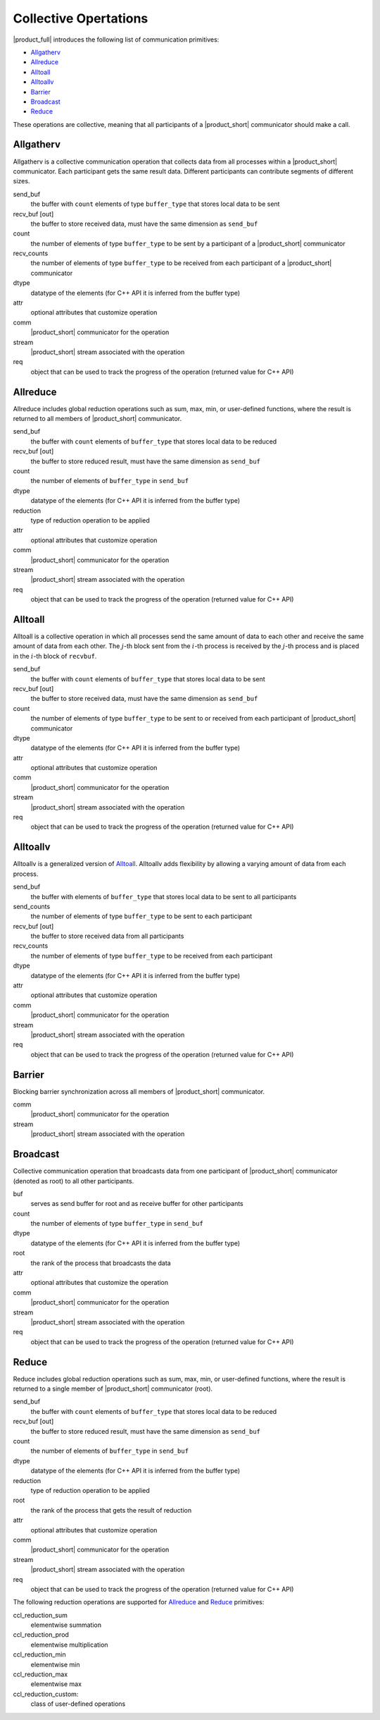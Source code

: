Collective Opertations
======================

|product_full| introduces the following list of communication primitives:

- `Allgatherv`_
- `Allreduce`_
- `Alltoall`_
- `Alltoallv`_
- `Barrier`_
- `Broadcast`_
- `Reduce`_

These operations are collective, meaning that all participants of a |product_short| communicator should make a call.

Allgatherv
**********

Allgatherv is a collective communication operation that collects data from all processes within a |product_short| communicator. 
Each participant gets the same result data. Different participants can contribute segments of different sizes.

.. tabs::

    .. group-tab:: |c_api|

        ::

            ccl_status_t ccl_allgatherv(
                const void* send_buf,
                size_t send_count,
                void* recv_buf,
                const size_t* recv_counts,
                ccl_datatype_t dtype,
                const ccl_coll_attr_t* attr,
                ccl_comm_t comm,
                ccl_stream_t stream,
                ccl_request_t* req);

    .. group-tab:: |cpp_api|

        ::

            template<class buffer_type>
            coll_request_t communicator::allgatherv(
                                        const buffer_type* send_buf, 
                                        size_t send_count,
                                        buffer_type* recv_buf,
                                        const size_t* recv_counts,
                                        const ccl::coll_attr* attr,
                                        const ccl::stream_t& stream);

send_buf
    the buffer with ``count`` elements of type ``buffer_type`` that stores local data to be sent
recv_buf [out]
    the buffer to store received data, must have the same dimension as ``send_buf``
count
    the number of elements of type ``buffer_type`` to be sent by a participant of a |product_short| communicator
recv_counts
    the number of elements of type ``buffer_type`` to be received from each participant of a |product_short| communicator
dtype
    datatype of the elements (for C++ API it is inferred from the buffer type)
attr
    optional attributes that customize operation
comm
    |product_short| communicator for the operation
stream
    |product_short| stream associated with the operation
req
    object that can be used to track the progress of the operation (returned value for C++ API)


.. _allreduce:

Allreduce
*********

Allreduce includes global reduction operations such as sum, max, min, or user-defined functions, where the result is returned to all members of |product_short| communicator.

.. tabs::

    .. group-tab:: |c_api|

        ::

            ccl_status_t ccl_allreduce(
                const void* send_buf,
                void* recv_buf,
                size_t count,
                ccl_datatype_t dtype,
                ccl_reduction_t reduction,
                const ccl_coll_attr_t* attr,
                ccl_comm_t comm,
                ccl_stream_t stream,
                ccl_request_t* req);

    .. group-tab:: |cpp_api|

        ::

            template<class buffer_type>
            coll_request_t communicator::allreduce(
                                    const buffer_type* send_buf,
                                    buffer_type* recv_buf,
                                    size_t count,
                                    ccl::reduction reduction,
                                    const ccl::coll_attr* attr,
                                    const ccl::stream_t& stream);

send_buf
    the buffer with ``count`` elements of ``buffer_type`` that stores local data to be reduced
recv_buf [out]
    the buffer to store reduced result, must have the same dimension as ``send_buf``
count
    the number of elements of ``buffer_type`` in ``send_buf``
dtype
    datatype of the elements (for C++ API it is inferred from the buffer type)
reduction
    type of reduction operation to be applied
attr
    optional attributes that customize operation
comm
    |product_short| communicator for the operation
stream
    |product_short| stream associated with the operation
req
    object that can be used to track the progress of the operation (returned value for C++ API)


Alltoall
********

Alltoall is a collective operation in which all processes send the same amount of data to each other and receive the same amount of data from each other. 
The :math:`j`-th block sent from the :math:`i`-th process is received by the :math:`j`-th process and is placed in the :math:`i`-th block of ``recvbuf``.

.. tabs::

    .. group-tab:: |c_api|

        ::

            ccl_status_t ccl_alltoall(
                            const void* send_buf,
                            void* recv_buf,
                            size_t count,
                            ccl_datatype_t dtype,
                            const ccl_coll_attr_t* attr,
                            ccl_comm_t comm,
                            ccl_stream_t stream,
                            ccl_request_t* req);

    .. group-tab:: |cpp_api|

        ::

            template<class buffer_type>
            coll_request_t communicator::alltoall(
                                                const buffer_type* send_buf,
                                                buffer_type* recv_buf,
                                                size_t count,
                                                const ccl::coll_attr* attr,
                                                const ccl::stream_t& stream);


send_buf
    the buffer with ``count`` elements of ``buffer_type`` that stores local data to be sent
recv_buf [out]
    the buffer to store received data, must have the same dimension as ``send_buf``
count
    the number of elements of type ``buffer_type`` to be sent to or received from each participant of |product_short| communicator
dtype
    datatype of the elements (for C++ API it is inferred from the buffer type)
attr
    optional attributes that customize operation
comm
    |product_short| communicator for the operation
stream
    |product_short| stream associated with the operation
req
    object that can be used to track the progress of the operation (returned value for C++ API)

Alltoallv
*********

Alltoallv is a generalized version of `Alltoall`_. 
Alltoallv adds flexibility by allowing a varying amount of data from each process.

.. tabs::

    .. group-tab:: |c_api|

        ::

            ccl_status_t CCL_API ccl_alltoallv(
                                const void* send_buf,
                                const size_t* send_counts,
                                void* recv_buf,
                                const size_t* recv_counts,
                                ccl_datatype_t dtype,
                                const ccl_coll_attr_t* attr,
                                ccl_comm_t comm,
                                ccl_stream_t stream,
                                ccl_request_t* req);

    .. group-tab:: |cpp_api|

        ::

            template<class buffer_type>
            coll_request_t communicator::alltoallv(
                                    const buffer_type* send_buf,
                                    const size_t* send_counts,
                                    buffer_type* recv_buf,
                                    const size_t* recv_counts,
                                    const ccl::coll_attr* attr,
                                    const ccl::stream_t& stream);

send_buf
    the buffer with elements of ``buffer_type`` that stores local data to be sent to all participants
send_counts
    the number of elements of type ``buffer_type`` to be sent to each participant
recv_buf [out]
    the buffer to store received data from all participants
recv_counts
    the number of elements of type ``buffer_type`` to be received from each participant
dtype
    datatype of the elements (for C++ API it is inferred from the buffer type)
attr
    optional attributes that customize operation
comm
    |product_short| communicator for the operation
stream
    |product_short| stream associated with the operation
req
    object that can be used to track the progress of the operation (returned value for C++ API)

Barrier
*******

Blocking barrier synchronization across all members of |product_short| communicator.

.. tabs::

    .. group-tab:: |c_api|

        ::

            ccl_status_t ccl_barrier(ccl_comm_t comm,
                                     ccl_stream_t stream);

    .. group-tab:: |cpp_api|

        ::

            void communicator::barrier(const ccl::stream_t& stream);

comm
    |product_short| communicator for the operation
stream
    |product_short| stream associated with the operation

Broadcast
*********

Collective communication operation that broadcasts data from one participant of |product_short| communicator (denoted as root) to all other participants.

.. tabs::

    .. group-tab:: |c_api|

        ::

            ccl_status_t ccl_bcast(
                void* buf,
                size_t count,
                ccl_datatype_t dtype,
                size_t root,
                const ccl_coll_attr_t* attr,
                ccl_comm_t comm,
                ccl_stream_t stream,
                ccl_request_t* req);

    .. group-tab:: |cpp_api|

        ::

            template<class buffer_type>
            col_request_t communicator::bcast(
                                    buffer_type* buf,
                                    size_t count,
                                    size_t root,
                                    const ccl::coll_attr* attr,
                                    const ccl::stream_t& stream);

buf
    serves as send buffer for root and as receive buffer for other participants
count
    the number of elements of type ``buffer_type`` in ``send_buf``
dtype
    datatype of the elements (for C++ API it is inferred from the buffer type)
root
    the rank of the process that broadcasts the data
attr
    optional attributes that customize the operation
comm
    |product_short| communicator for the operation
stream
    |product_short| stream associated with the operation
req
    object that can be used to track the progress of the operation (returned value for C++ API)

Reduce
******

Reduce includes global reduction operations such as sum, max, min, or user-defined functions, where the result is returned to a single member of |product_short| communicator (root).

.. tabs::

    .. group-tab:: |c_api|

        ::

            ccl_status_t ccl_reduce(
                const void* send_buf,
                void* recv_buf,
                size_t count,
                ccl_datatype_t dtype,
                ccl_reduction_t reduction,
                size_t root,
                const ccl_coll_attr_t* attr,
                ccl_comm_t comm,
                ccl_stream_t stream,
                ccl_request_t* req);

    .. group-tab:: |cpp_api|

        ::

            template<class buffer_type>
            coll_request_t communicator::reduce(
                                    const buffer_type* send_buf,
                                    buffer_type* recv_buf,
                                    size_t count,
                                    ccl::reduction reduction,
                                    size_t root,
                                    const ccl::coll_attr* attr,
                                    const ccl::stream_t& stream);

send_buf
    the buffer with ``count`` elements of ``buffer_type`` that stores local data to be reduced
recv_buf [out]
    the buffer to store reduced result, must have the same dimension as ``send_buf``
count
    the number of elements of ``buffer_type`` in ``send_buf``
dtype
    datatype of the elements (for C++ API it is inferred from the buffer type)
reduction
    type of reduction operation to be applied
root
    the rank of the process that gets the result of reduction
attr
    optional attributes that customize operation
comm
    |product_short| communicator for the operation
stream
    |product_short| stream associated with the operation
req
    object that can be used to track the progress of the operation (returned value for C++ API)

The following reduction operations are supported for `Allreduce`_ and `Reduce`_ primitives:

ccl_reduction_sum
    elementwise summation
ccl_reduction_prod
    elementwise multiplication
ccl_reduction_min
    elementwise min
ccl_reduction_max
    elementwise max
ccl_reduction_custom:
    class of user-defined operations
